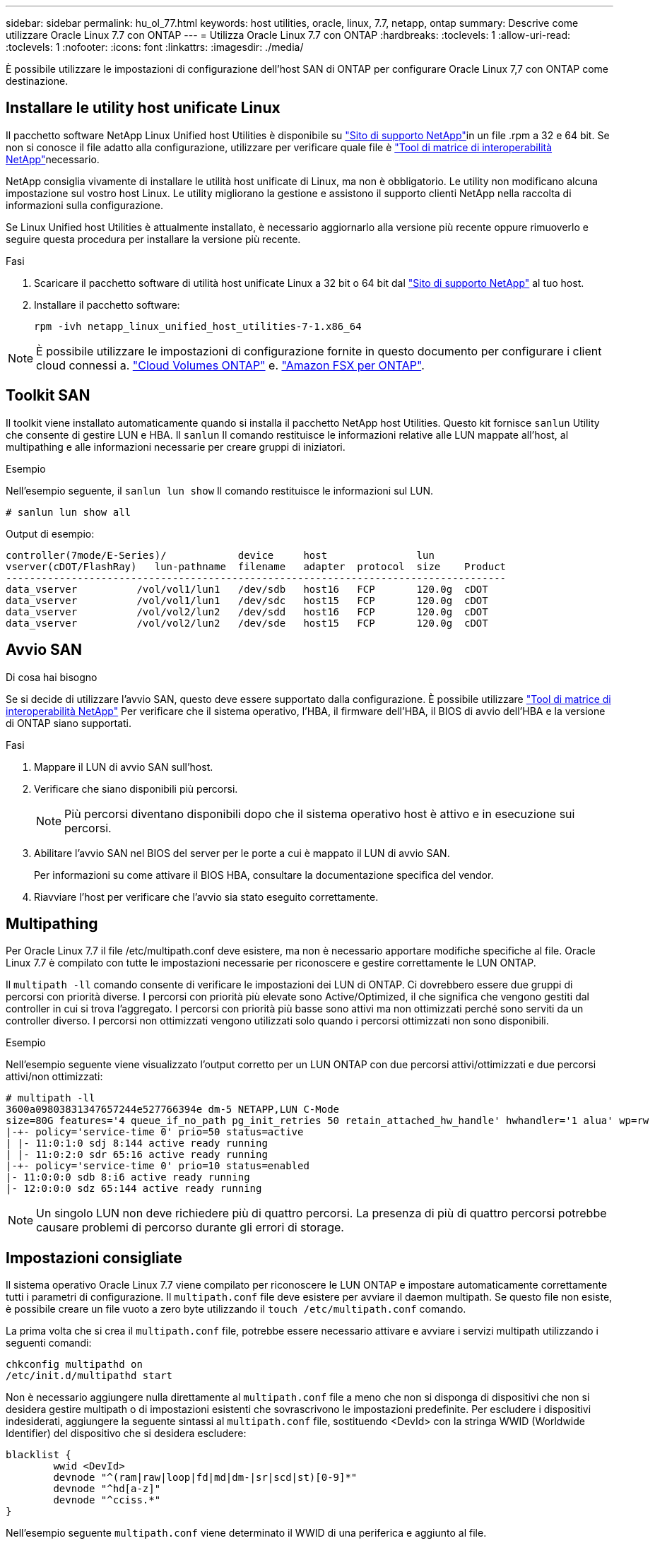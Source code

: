 ---
sidebar: sidebar 
permalink: hu_ol_77.html 
keywords: host utilities, oracle, linux, 7.7, netapp, ontap 
summary: Descrive come utilizzare Oracle Linux 7.7 con ONTAP 
---
= Utilizza Oracle Linux 7.7 con ONTAP
:hardbreaks:
:toclevels: 1
:allow-uri-read: 
:toclevels: 1
:nofooter: 
:icons: font
:linkattrs: 
:imagesdir: ./media/


[role="lead"]
È possibile utilizzare le impostazioni di configurazione dell'host SAN di ONTAP per configurare Oracle Linux 7,7 con ONTAP come destinazione.



== Installare le utility host unificate Linux

Il pacchetto software NetApp Linux Unified host Utilities è disponibile su link:https://mysupport.netapp.com/site/products/all/details/hostutilities/downloads-tab/download/61343/7.1/downloads["Sito di supporto NetApp"^]in un file .rpm a 32 e 64 bit. Se non si conosce il file adatto alla configurazione, utilizzare per verificare quale file è link:https://mysupport.netapp.com/matrix/#welcome["Tool di matrice di interoperabilità NetApp"^]necessario.

NetApp consiglia vivamente di installare le utilità host unificate di Linux, ma non è obbligatorio. Le utility non modificano alcuna impostazione sul vostro host Linux. Le utility migliorano la gestione e assistono il supporto clienti NetApp nella raccolta di informazioni sulla configurazione.

Se Linux Unified host Utilities è attualmente installato, è necessario aggiornarlo alla versione più recente oppure rimuoverlo e seguire questa procedura per installare la versione più recente.

.Fasi
. Scaricare il pacchetto software di utilità host unificate Linux a 32 bit o 64 bit dal link:https://mysupport.netapp.com/site/products/all/details/hostutilities/downloads-tab/download/61343/7.1/downloads["Sito di supporto NetApp"^] al tuo host.
. Installare il pacchetto software:
+
`rpm -ivh netapp_linux_unified_host_utilities-7-1.x86_64`




NOTE: È possibile utilizzare le impostazioni di configurazione fornite in questo documento per configurare i client cloud connessi a. link:https://docs.netapp.com/us-en/cloud-manager-cloud-volumes-ontap/index.html["Cloud Volumes ONTAP"^] e. link:https://docs.netapp.com/us-en/cloud-manager-fsx-ontap/index.html["Amazon FSX per ONTAP"^].



== Toolkit SAN

Il toolkit viene installato automaticamente quando si installa il pacchetto NetApp host Utilities. Questo kit fornisce `sanlun` Utility che consente di gestire LUN e HBA. Il `sanlun` Il comando restituisce le informazioni relative alle LUN mappate all'host, al multipathing e alle informazioni necessarie per creare gruppi di iniziatori.

.Esempio
Nell'esempio seguente, il `sanlun lun show` Il comando restituisce le informazioni sul LUN.

[source, cli]
----
# sanlun lun show all
----
Output di esempio:

[listing]
----
controller(7mode/E-Series)/            device     host               lun
vserver(cDOT/FlashRay)   lun-pathname  filename   adapter  protocol  size    Product
------------------------------------------------------------------------------------
data_vserver          /vol/vol1/lun1   /dev/sdb   host16   FCP       120.0g  cDOT
data_vserver          /vol/vol1/lun1   /dev/sdc   host15   FCP       120.0g  cDOT
data_vserver          /vol/vol2/lun2   /dev/sdd   host16   FCP       120.0g  cDOT
data_vserver          /vol/vol2/lun2   /dev/sde   host15   FCP       120.0g  cDOT
----


== Avvio SAN

.Di cosa hai bisogno
Se si decide di utilizzare l'avvio SAN, questo deve essere supportato dalla configurazione. È possibile utilizzare link:https://mysupport.netapp.com/matrix/imt.jsp?components=90144;&solution=1&isHWU&src=IMT["Tool di matrice di interoperabilità NetApp"^] Per verificare che il sistema operativo, l'HBA, il firmware dell'HBA, il BIOS di avvio dell'HBA e la versione di ONTAP siano supportati.

.Fasi
. Mappare il LUN di avvio SAN sull'host.
. Verificare che siano disponibili più percorsi.
+

NOTE: Più percorsi diventano disponibili dopo che il sistema operativo host è attivo e in esecuzione sui percorsi.

. Abilitare l'avvio SAN nel BIOS del server per le porte a cui è mappato il LUN di avvio SAN.
+
Per informazioni su come attivare il BIOS HBA, consultare la documentazione specifica del vendor.

. Riavviare l'host per verificare che l'avvio sia stato eseguito correttamente.




== Multipathing

Per Oracle Linux 7.7 il file /etc/multipath.conf deve esistere, ma non è necessario apportare modifiche specifiche al file. Oracle Linux 7.7 è compilato con tutte le impostazioni necessarie per riconoscere e gestire correttamente le LUN ONTAP.

Il `multipath -ll` comando consente di verificare le impostazioni dei LUN di ONTAP. Ci dovrebbero essere due gruppi di percorsi con priorità diverse. I percorsi con priorità più elevate sono Active/Optimized, il che significa che vengono gestiti dal controller in cui si trova l'aggregato. I percorsi con priorità più basse sono attivi ma non ottimizzati perché sono serviti da un controller diverso. I percorsi non ottimizzati vengono utilizzati solo quando i percorsi ottimizzati non sono disponibili.

.Esempio
Nell'esempio seguente viene visualizzato l'output corretto per un LUN ONTAP con due percorsi attivi/ottimizzati e due percorsi attivi/non ottimizzati:

[listing]
----
# multipath -ll
3600a09803831347657244e527766394e dm-5 NETAPP,LUN C-Mode
size=80G features='4 queue_if_no_path pg_init_retries 50 retain_attached_hw_handle' hwhandler='1 alua' wp=rw
|-+- policy='service-time 0' prio=50 status=active
| |- 11:0:1:0 sdj 8:144 active ready running
| |- 11:0:2:0 sdr 65:16 active ready running
|-+- policy='service-time 0' prio=10 status=enabled
|- 11:0:0:0 sdb 8:i6 active ready running
|- 12:0:0:0 sdz 65:144 active ready running
----

NOTE: Un singolo LUN non deve richiedere più di quattro percorsi. La presenza di più di quattro percorsi potrebbe causare problemi di percorso durante gli errori di storage.



== Impostazioni consigliate

Il sistema operativo Oracle Linux 7.7 viene compilato per riconoscere le LUN ONTAP e impostare automaticamente correttamente tutti i parametri di configurazione. Il `multipath.conf` file deve esistere per avviare il daemon multipath. Se questo file non esiste, è possibile creare un file vuoto a zero byte utilizzando il `touch /etc/multipath.conf` comando.

La prima volta che si crea il `multipath.conf` file, potrebbe essere necessario attivare e avviare i servizi multipath utilizzando i seguenti comandi:

[listing]
----
chkconfig multipathd on
/etc/init.d/multipathd start
----
Non è necessario aggiungere nulla direttamente al `multipath.conf` file a meno che non si disponga di dispositivi che non si desidera gestire multipath o di impostazioni esistenti che sovrascrivono le impostazioni predefinite. Per escludere i dispositivi indesiderati, aggiungere la seguente sintassi al `multipath.conf` file, sostituendo <DevId> con la stringa WWID (Worldwide Identifier) del dispositivo che si desidera escludere:

[listing]
----
blacklist {
        wwid <DevId>
        devnode "^(ram|raw|loop|fd|md|dm-|sr|scd|st)[0-9]*"
        devnode "^hd[a-z]"
        devnode "^cciss.*"
}
----
Nell'esempio seguente `multipath.conf` viene determinato il WWID di una periferica e aggiunto al file.

.Fasi
. Determinare il WWID:
+
[listing]
----
/lib/udev/scsi_id -gud /dev/sda
----
+
[listing]
----
3600a098038314c4a433f5774717a3046
/lib/udev/scsi_id -gud /dev/sda
----
+
360030057024d0730239134810c0cb833



[listing]
----
+
`sda` is the local SCSI disk that you want to add to the blacklist.

. Add the `WWID` to the blacklist stanza in `/etc/multipath.conf`:
[source,cli]
+
----
blacklist { wwwwid 3600a098038314c433f5774717a3066 devnode "^(ram|raw|loop|fd|md|dm-|sr|scd|st)[0-9]*" devnode "^hd[a-z]" devnode "^ccciss.*" }

[listing]
----

Always check your `/etc/multipath.conf` file, especially in the defaults section, for legacy settings that might be overriding default settings.

The following table demonstrates the critical `multipathd` parameters for ONTAP LUNs and the required values. If a host is connected to LUNs from other vendors and any of these parameters are overridden, they must be corrected by later stanzas in the `multipath.conf` file that apply specifically to ONTAP LUNs. Without this correction, the ONTAP LUNs might not work as expected. You should only override these defaults in consultation with NetApp, the OS vendor, or both, and only when the impact is fully understood.

//ONTAPDOC-2578 9-Dec-2024
//ONTAPDOC-2561 25-Nov-202


[cols=2*,options="header"]
|===
| Parameter
| Setting
| detect_prio | yes
| dev_loss_tmo | "infinity"
| failback | immediate
| fast_io_fail_tmo | 5
| features | "3 queue_if_no_path pg_init_retries 50"
| flush_on_last_del | "yes"
| hardware_handler | "0"
| path_checker | "tur"
| path_grouping_policy | "group_by_prio"
| path_selector | "service-time 0"
| polling_interval | 5
| prio | "ontap"
| product | LUN.*
| retain_attached_hw_handler | yes
| rr_weight | "uniform"
| user_friendly_names | no
| vendor | NETAPP
|===

.Example

The following example shows how to correct an overridden default. In this case, the `multipath.conf` file defines values for `path_checker` and `detect_prio` that are not compatible with ONTAP LUNs. If they cannot be removed because of other SAN arrays still attached to the host, these parameters can be corrected specifically for ONTAP LUNs with a device stanza.

----
Impostazioni predefinite { path_checker readsector0 Detect_prio no } dispositivi { dispositivo { fornitore "NetApp " prodotto "LUN.*" path_checker tur Detect_prio yes }

[listing]
----

NOTE: To configure Oracle Linux 7.7 Red Hat Enterprise Kernel (RHCK), use the link:hu_rhel_77.html#recommended-settings[recommended settings] for Red Hat Enterprise Linux (RHEL) 7.7.

== Known issues

The Oracle Linux 7.7 with ONTAP release has the following known issues:

[cols=3*,options="header"]
|===
| NetApp Bug ID
| Title
| Description
| 1440718 | If you unmap or map a LUN without performing a SCSI rescan, it might lead to data corruption on the host. | When you set the 'disable_changed_wwids' multipath configuration parameter to YES, it disables access to the path device in the event of a WWID change. Multipath will disable access to the path device until the WWID of the path is restored to the WWID of the multipath device. To learn more, see  link:https://kb.netapp.com/Advice_and_Troubleshooting/Flash_Storage/AFF_Series/The_filesystem_corruption_on_iSCSI_LUN_on_the_Oracle_Linux_7[NetApp Knowledge Base: The filesystem corruption on iSCSI LUN on the Oracle Linux 7^].
| link:https://mysupport.netapp.com/NOW/cgi-bin/bol?Type=Detail&Display=1311575[1311575^] | IO delays observed due to Read/Write operations failed to switch through secondary paths during storage failover with Qlogic QLE2672(16G) | I/O operations might fail to resume through secondary paths during storage failover operations on Oracle Linux 7.7 kernel (5.4.17-2011.0.7.el7uek.x86_6) with QLogic QLE2672 16G HBA. If I/O progress stops due to blocked primary paths during storage failover, the I/O operation might not resume through secondary paths causing an I/O delay. The I/O operation resumes only after primary paths come online after the completion of the storage failover giveback operation.
| link:https://mysupport.netapp.com/NOW/cgi-bin/bol?Type=Detail&Display=1311576[1311576^] | IO delays observed due to Read/Write operation failing to switch through secondary paths during storage failover with Emulex LPe16002(16G) | I/O operations might fail to resume through secondary paths during storage failover operations on Oracle Linux 7.7 kernel (5.4.17-2011.0.7.el7uek.x86_6) with Emulex LPe16002 16G HBA. If I/O progress stops due to blocked primary paths during storage failover, the I/O operation might not resume through secondary paths causing an I/O delay. The I/O operation resumes only after primary paths come online after the completion of the storage failover giveback operation.
| link:https://mysupport.netapp.com/NOW/cgi-bin/bol?Type=Detail&Display=1246134[1246134^] | IO delays observed and reports are moving to blocked, NOT PRESENT state during storage failover with Emulex LPe16002(16G) | During storage failover operations on the Oracle Linux 7.6 with the UEK5U2 kernel running with an Emulex LPe16002B-M6 16G Fibre Channel (FC) host bus adapter (HBA), I/O progress might stop due to reports getting blocked. The storage failover operation reports change from "online" state to "blocked" state, causing a delay in read and write operations. After the operation is completed successfully, the reports fail to move back to "online" state and continue to remain in "blocked" state.
| link:https://mysupport.netapp.com/NOW/cgi-bin/bol?Type=Detail&Display=1246327[1246327^] | IO delays observed and Rports are moving to blocked, NOT PRESENT state during storage failover with Qlogic QLE2672(16G) and QLE2742(32G) | Fibre Channel (FC) remote ports might be blocked on Red Hat Enterprise Linux (RHEL) 7.6 with the QLogic QLE2672 16G host during storage failover operations. Because the logical interfaces go down when a storage node is down, the remote ports set the storage node status to blocked. IO progress might stop due to the blocked ports if you are running both a QLogic QLE2672 16G host and a QLE2742 32GB Fibre Channel (FC) host bus adapter (HBA).
When the storage node returns to its optimal state, the logical interfaces also come up and the remote ports should be online. However, the remote ports might still be blocked. This blocked state registers as failed faulty to LUNS at the multipath layer. You can verify the state of the remote ports with the following command:
# cat /sys/class/fc_remote_ports/rport-*/port_stat
You should see the following output:
Blocked
Blocked
Blocked
Blocked
Online
Online
|===

// 2024 SEP 2, ONTAPDOC-2345
// BURT 1440718, 2022-05-20
----